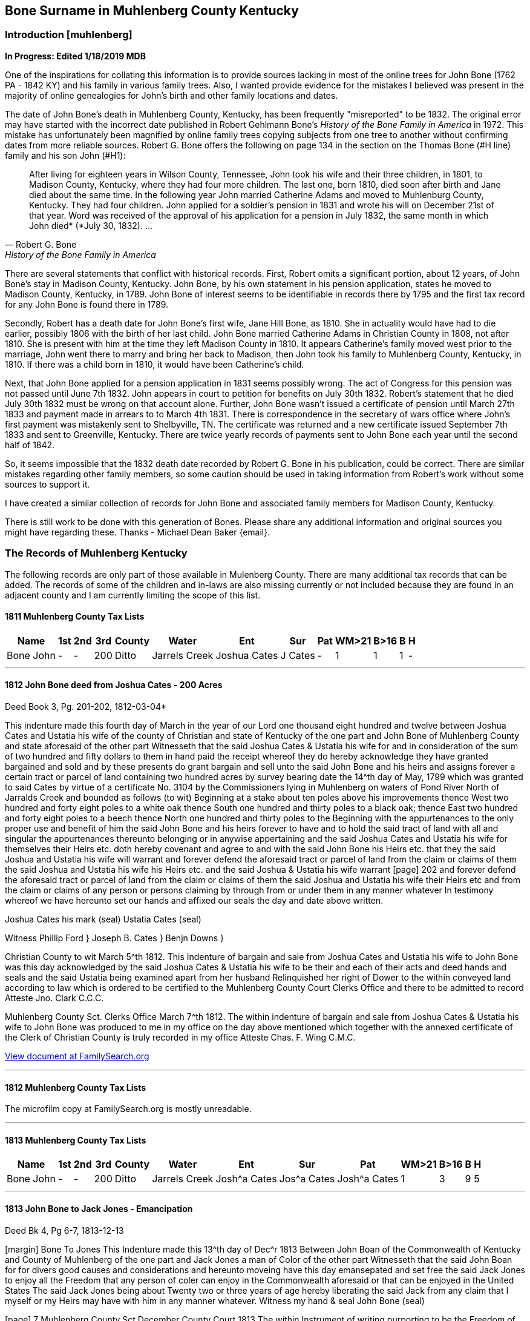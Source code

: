 
== Bone Surname in Muhlenberg County Kentucky
=== Introduction [muhlenberg]
**In Progress: Edited 1/18/2019 MDB**

One of the inspirations for collating this information is to provide sources lacking in most of the online trees for John Bone (1762 PA - 1842 KY) and his family in various family trees. Also, I wanted provide evidence for the mistakes I believed was present in the majority of online genealogies for John's birth and other family locations and dates.

The date of John Bone's death in Muhlenberg County, Kentucky, has been frequently "misreported" to be 1832. The original error may have started with the incorrect date published in Robert Gehlmann Bone's _History of the Bone Family in America_ in 1972. This mistake has unfortunately been magnified by online family trees copying subjects from one tree to another without confirming dates from more reliable sources. Robert G. Bone offers the following on page 134 in the section on the Thomas Bone (#H line) family and his son John (#H1):

[quote, Robert G. Bone, History of the Bone Family in America]
After living for eighteen years in Wilson County, Tennessee, John took his wife and their three children, in 1801, to Madison County, Kentucky, where they had four more children. The last one, born 1810, died soon after birth and Jane died about the same time. In the following year John married Catherine Adams and moved to Muhlenburg County, Kentucky. They had four children. John applied for a soldier's pension in 1831 and wrote his will on December 21st of that year. Word was received of the approval of his application for a pension in July 1832, the same month in which John died* (*July 30, 1832). ...

There are several statements that conflict with historical records. First, Robert omits a significant portion, about 12 years, of John Bone's stay in Madison County, Kentucky. John Bone, by his own statement in his pension application, states he moved to Madison County, Kentucky, in  1789. John Bone of interest seems to be identifiable in records there by 1795 and the first tax record for any John Bone is found there in 1789.

Secondly, Robert has a death date for John Bone's first wife, Jane Hill Bone, as 1810. She in actuality would have had to die earlier, possibly 1806 with the birth of her last child. John Bone married Catherine Adams in Christian County in 1808, not after 1810. She is present with him at the time they left Madison County in 1810. It appears Catherine's family moved west prior to the marriage, John went there to marry and bring her back to Madison, then John took his family to Muhlenberg County, Kentucky, in 1810. If there was a child born in 1810, it would have been Catherine's child.

Next, that John Bone applied for a pension application in 1831 seems possibly wrong. The act of Congress for this pension was not passed until June 7th 1832. John appears in court to petition for benefits on July 30th 1832. Robert's statement that he died July 30th 1832 must be wrong on that account alone. Further, John Bone wasn't issued a certificate of pension until March 27th 1833 and payment made in arrears to to March 4th 1831. There is correspondence in the secretary of wars office where John's first payment was mistakenly sent to Shelbyville, TN. The certificate was returned and a new certificate issued September 7th 1833 and sent to Greenville, Kentucky. There are twice yearly records of payments sent to John Bone each year until the second half of 1842.

So, it seems impossible that the 1832 death date recorded by Robert G. Bone in his publication, could be correct. There are similar mistakes regarding other family members, so some caution should be used in taking information from Robert's work without some sources to support it.


I have created a similar collection of records for John Bone and associated family members for Madison County, Kentucky.

There is still work to be done with this generation of Bones. Please share any additional information and original sources you might have regarding these. Thanks -
Michael Dean Baker {email}.

=== The Records of Muhlenberg Kentucky
The following records are only part of those available in Mulenberg County. There are many additional tax records that can be added. The records of some of the children and in-laws are also missing currently or not included because they are found in an adjacent county and I am currently limiting the scope of this list.


==== 1811 Muhlenberg County Tax Lists
[%autowidth,options="header"]
|=====
|Name|1st|2nd|3rd|County|Water|Ent|Sur|Pat|WM>21|B>16| B | H
|Bone John|-|-|200|Ditto|Jarrels Creek|Joshua Cates|J Cates|-|1|1|1|-
|=====

---
==== 1812 John Bone deed from Joshua Cates - 200 Acres

.Deed Book 3, Pg. 201-202, 1812-03-04*
This indenture made this fourth day of March in the year of our Lord one thousand eight hundred and twelve between Joshua Cates and Ustatia his wife of the county of Christian and state of Kentucky of the one part and John Bone of Muhlenberg County and state aforesaid of the other part Witnesseth that the said Joshua Cates & Ustatia his wife for and in consideration of the sum of two hundred and fifty dollars to them in hand paid the receipt whereof they do hereby acknowledge they have granted bargained and sold and by these presents do grant bargain and sell unto the said John Bone and his heirs and assigns forever a certain tract or parcel of land containing two hundred acres by survey bearing date the 14^th day of May, 1799 which was granted to said Cates by virtue of a certificate No. 3104 by the Commissioners lying in Muhlenberg on waters of Pond River North of Jarralds Creek and bounded as follows (to wit) Beginning at a stake about ten poles above his improvements thence West two hundred and forty eight poles to a white oak thence South one hundred and thirty poles to a black oak; thence East two hundred and forty eight poles to a beech thence North one hundred and thirty poles to the Beginning with the appurtenances to the only proper use and benefit of him the said John Bone and his heirs forever to have and to hold the said tract of land with all and singular the appurtenances thereunto belonging or in anywise appertaining and the said Joshua Cates and Ustatia his wife for themselves their Heirs etc. doth hereby covenant and agree to and with the said John Bone his Heirs etc. that they the said Joshua and Ustatia his wife will warrant and forever defend the aforesaid tract or parcel of land from the claim or claims of them the said Joshua and Ustatia his wife his Heirs etc. and the said Joshua & Ustatia his wife warrant
[page] 202
and forever defend the aforesaid tract or parcel of land from the claim or claims of them the said Joshua and Ustatia his wife their Heirs etc and from the claim or claims of any person or persons claiming by through from or under them in any manner whatever In testimony whereof we have hereunto set our hands and affixed our seals the day and date above written.
[.float-group]
--
[.right]
Joshua Cates his mark (seal)
Ustatia Cates (seal)
--
Witness
Phillip Ford }
Joseph B. Cates }
Benjn Downs }

Christian County to wit March 5^th 1812.
This Indenture of bargain and sale from Joshua Cates and Ustatia his wife to John Bone was this day acknowledged by the said Joshua Cates & Ustatia his wife to be their and each of their acts and deed hands and seals and the said Ustatia being examined apart from her husband Relinquished her right of Dower to the within conveyed land according to law which is ordered to be certified to the Muhlenberg County Court Clerks Office and there to be admitted to record
Atteste Jno. Clark C.C.C.

Muhlenberg County Sct. Clerks Office March 7^th 1812.
The within indenture of bargain and sale from Joshua Cates & Ustatia his wife to John Bone was produced to me in my office on the day above mentioned which together with the annexed certificate of the Clerk of Christian County is truly recorded in my office
Atteste Chas. F. Wing C.M.C.

https://www.familysearch.org/ark:/61903/3:1:3Q9M-CSTN-KS65-6?i=273&cat=116364[View document at FamilySearch.org]

---
==== 1812 Muhlenberg County Tax Lists
The microfilm copy at FamilySearch.org is mostly unreadable.

---
==== 1813 Muhlenberg County Tax Lists

[%autowidth,options="header"]
|=====
|Name|1st|2nd|3rd|County|Water|Ent|Sur|Pat|WM>21|B>16| B | H
|Bone John|-|-|200|Ditto|Jarrels Creek|Josh^a Cates|Jos^a Cates|Josh^a Cates|1|3|9|5
|=====

---
==== 1813 John Bone to Jack Jones - Emancipation

.Deed Bk 4, Pg 6-7, 1813-12-13
[margin] Bone To Jones
This Indenture made this 13^th day of Dec^r 1813 Between John Boan of the Commonwealth of Kentucky and County of Muhlenberg of the one part and Jack Jones a man of Color of the other part Witnesseth that the said John Boan for for divers good causes and considerations and hereunto moveing have this day emansepated and set free the said Jack Jones to enjoy all the Freedom that any person of coler can enjoy in the Commonwealth aforesaid or that can be enjoyed in the United States The said Jack Jones being about Twenty two or three years of age hereby liberating the said Jack from any claim that I myself or my Heirs may have with him in any manner whatever. Witness my hand & seal
John Bone (seal)

[page] 7
Muhlenberg County Sct
December County Court 1813
The within Instrument of writing purporting to be the Freedom of the within named Jack Jones a man of Colour from John Bone was exhibited into Court and acknowledged by the said Bone a party thereto to be his act and Deed whereupon the Same is admitted to and truly Recorded
att Ch^s F Wing CMCC

https://www.familysearch.org/ark:/61903/3:1:3Q9M-CSTN-KSFT-Z?i=414&cat=116364[View document at FamilySearch.org]

---
==== 1813 John Bone Circuit Court Order

.Book 2, Pg 415, 1813-12-13
An Instrument of writing purporting to be the Freedom of Jack Jones a man of Colour the property of John Bone Esquire from the said John Bone was Exhibited into court by the said Parties aforesaid and acknowledged by the said Bone a party thereto, to be his act and Deed, which being examined by the court is Ordered to be recorded.

---
==== 1813 John Bone Circuit Court Order

.Book 2, Pg 415, 1813-12-13
Ordered that William Martin John Bone, John Hill and Hutson Martin, (or any three of them being first sworn view and mark out the best and most convenient way for a road to lead from Greenville to David Campbells mill on Jarrels Creek and report thereof as the law directs

---
==== 1813 John Bone Circuit Court Order

.Book 2, Pg 461, 1814-10-10
Ordered that John Bone be and he is hereby exempt in future from paying County levies for an old infirmed Negro woman by the name of Dinah which is Ordered to be certified to the sheriff of this County.

---
==== 1814 Catherine Adams Bone named in fathers will

.Hopkins County Will Book 1, Pgs. 172-174, 1814-10-14
>This Indenture maid this tenth day of October in the year of our Lord one thousand eight hundred and fourteen I James Adams sen^r of Hopkins County ... Item I do give and leve to my daughter *Caty Bone* a negro garl named Luce that she now hath in possession to her and he Heirs ... Dauther Polly Davis ... daughter Jinny ... son Thomas Adams ... son Andrew Adams ... son Wilson Adams ... wife Agnes Adams ... son Wilson ... sons Matthew, Robert, Alexanders Heirs, Jesse & James ... Hopkins Sct February County Court 1815 The foregoing Instrument of writing was produced in Court and proven to be the last will and Testament of James Adams deceased ... "

Some of these names are found in records associated with John Bone in Madison County, Kentucky. The land John Purchased from a Robert Adams in 1795 is likely the same Robert Adams as Catherine's brother Robert Adams. The Adams family arrival to Western Kentucky, would provide an explanation for John Bone temporarily leaving Madison, Kentucky, about 1808 after his first wife, Jane Hill, had died and marrying Catherine Adams. After his second marriage in Christian County, Kentucky, they returned to Madison County through 1810 before returning West and settling in Muhlenberg County. The brother Matthew Adams is likely the Matthew Adams that was bondsman for the marriage of John Bone and Catherine Adams.

---
==== 1815 Muhlenberg County Tax Lists
[%autowidth,options="header"]
|=====
|Name |1st|2nd|3rd|County |Water |Ent |Sur |Pat | a | b | c | d | e | f | g | h | i | j | k | l | m | n | o
|Bone John |- |- |200 |Muhlenberg |Jarrels Creek |J Cates J |J Cates |J Cates |1 |3 |10 |5 |- |- |- |- |- |- |- |- |3 |- | 3300
|=====

---
==== 1816 Muhlenberg County Tax Lists
[%autowidth,options="header"]
|=====
|Name      |1st |2nd |3rd |County |Water |Ent |Sur |Pat |WM >21|B >16| B | H |$acre|total
|Bone John |-   |-   |200 |ditto  |Garrets Creek|Joshua Cates |Same |Same |1 |3 |9 |6 |2 |3100
|=====


---
==== 1816 John Bone to Matthew Adams - Slave Sale

.Deed Book 4, Pg. 271, 1816-10-14
For and in consideration of the sum of One thousand dollars in hand paid the recept whereof is hereby acknowledged I do by these presents bargain and sell unto Matthew Adams of Hopkins County an State of Kentucky a Negro man name^d Jack slave for life and by occupation a shoe & boot maker Which Negro I warrant to be sound and well free from any Hereditary Complaint whatever Unto the said Matthew Adams his Heirs &^c forever free from the Claims or demands of my self my Heir &^c and from the claims or demands of all other persons Whatever Given under my hand & seal this 14^th day of October 1816.
[.float-group]
--
[.right]
John Bone (seal)
Teste Hutson Martin
--
[margin] Ex^d DD M Adams 14^th Oct^r 1816  fee p^d
Muhlenberg County Sct Clerks Office 14^th day of October 1816.
The foregoing Bill of Sale from John Bone to Matthew Adams was proved to be the Act & deed of the said John Bone by oath of Hutson Martin a Witness thereto which is thereupon truly recorded
Att Ch^s F Wing Clk

https://www.familysearch.org/ark:/61903/3:1:3Q9M-CSTN-KSF7-C?i=553&cat=116364[View document at FamilySearch.org]

---
==== 1817 Muhlenberg County Tax Lists
[%autowidth,options="header"]
|=====
|Name      |2nd |3rd |County |Water |Ent |Sur |Pat |WM >21|B >16| B | H |total
|Bone John |-  |200 |Same |Jarrels Cr. |J Cates |Same |Same |1 |2 |7 |5 |2450
|=====

https://www.familysearch.org/ark:/61903/3:1:3Q9M-CSKW-54F7-S?i=455&cat=156780[View document at FamilySearch.org]

---
==== 1818 Muhlenberg County Tax Lists
[%autowidth,options="header"]
|=====
|Name      |2nd |3rd |County |Water |Ent |Sur |Pat |WM >21|B >16| B | H |total
|Bone John |-  |200 |Same |Jarrels Ck |J Cates |Same |Same |1 |2 |7 |6 |2440
|=====

https://www.familysearch.org/ark:/61903/3:1:3Q9M-CSKW-54J2-V?i=496&cat=156780[View document at FamilySearch.org]

---
==== 1819 Muhlenberg County Tax Lists
[%autowidth,options="header"]
|=====
|Name      |2nd |3rd |County |Water |Ent |Sur |Pat |WM >21|B >16| B | H |total
|Bone James H| - | - | - | - | - | - | - |1 |- |- |1 |150
|Bone John |-  |200 |Do |Jarrels ck |Joshua Bates |Same |Same |1 |- |- |- |-
| Do       |-  |222 1/2|Hopkins |Trade W. |W^m Parsons |Same |Same |- |4 |8 |5 |4305
|=====

https://www.familysearch.org/ark:/61903/3:1:3Q9M-CSKW-54FN-Z?i=537&cat=156780[View record for James H. Bone at FamilySearch.org]
https://www.familysearch.org/ark:/61903/3:1:3Q9M-CSKW-54JL-Q?i=536&cat=156780[View record for John Bone at FamilySearch.org]

---
==== 1820 Muhlenberg County Tax Lists
[%autowidth,options="header"]
|=====
|Name      |2nd |3rd |County |Water |Ent |Sur |Pat |WM >21|B >16| B | H |total
|Bone John |-  |200 |do |Jarrels Ck |J. Cates |Same |Same |- |- |- |- |-
| ditto    |-  |222 1/2|Hopkins |Trade W. |W^m Parsons |Same |Same |1 |4 |8 |5 |4305
|Bone James H| - | - | - | - | - | - | - |1 |- |- |1 |150
|=====

[View record at FamilySearch.org](https://www.familysearch.org/ark:/61903/3:1:3Q9M-CSKW-54FL-F?i=572&cat=156780)

---
==== 1820 Muhlenberg County Census
[%autowidth,cols="21",options="header"]
|=====
|  Name
6+|Free White Males
5+|Free White Female
| Ag
4+|Male Slaves
4+|Female Slaves

|   Name    |-10|-16|16 -18|16 -26|-45|> 45|-10|-16|-26|-45|> 45| Ag  |-14|-26|-45|45 >|-14|-26|-45|> 45
|John Bone  |1  |-  |1    |1    |-  |1  |2  |1  |-  |-  |1? |3  |2  |1  |-  |-  |2  |2  |-  |1
|Trifenia Bone|1  |-  |-  |-    |-  |-  |1  |-  |-  |1  |-  |-  |-  |-  |-  |-  |-  |-  |-  |-
|=====

Ag: persons engaged in agriculture

---
==== 1821 Muhlenberg County Tax Lists
[%autowidth,options="header"]
|=====
|Name      |2nd |3rd |County |Water |Ent |Sur |Pat |WM >21|B >16| B | H |total
|Bone John |-  |200 |ditto |Garrels ck |J Cates |Same |Same |1 |4 |8 |5 |2800
|=====

https://www.familysearch.org/ark:/61903/3:1:3Q9M-CSKW-54FF-3?i=612&cat=156780[View record at FamilySearch.org]

---
==== 1823 Muhlenberg County Tax Lists
[%autowidth,options="header"]
|=====
|Name      |2nd |3rd |County |Water |Ent |Sur |Pat |$Land|WM >21|B >16| B | H |total
|Bone John | -  |200 |   do |Jarrels Ck|J Cates |Same |Same |1200|- |- |- |- |?
| do       | -  | 50 |   do | do       | -      | -   | -   | 100|1 |4 |8 |4 |?
|=====

[View record at FamilySearch.org]()

---
==== 1824 Muhlenberg County Tax Lists
Bone John 200, 50 acres

https://www.familysearch.org/ark:/61903/3:1:3Q9M-CSKW-54JN-J?i=749&cat=156780[View record at FamilySearch.org]

---
==== 1828 John Bone to Isaac Bard
**1828-08-27**

.Deed Book 7, Pg. 26-27
[margin] Bone to Bard
Know all men by these presents that I John Bone of the County of Muhlenberg and Commonwealth of Kentucky have this day bargained and sold unto Isaac Bard of Muhlenberg County and state of Kentucky one negro woman about twenty five years old named Lucy one negro boy named Ephraim Thornton McLean, about eight years old also one boy named W^m about six years old, and also one little girl named Cardine Meinerva about four years old for said Bard to have and to hold as his property. And I do hereby bind myself my Heirs and assigns &^c to warrant and defend to the Said Bard against the claim or claims of all and every other person or persons whatever - I do further warrant that the said Negroes are sound and healthy and this conveyance and delivery are made in consideration of Five hundred and thirty dollars in commonwealth paper and one hundred and seventy dollars in specie to me this day in hand paid - witness my hand and Seal this 27^th day of August 1828
[.float-group]
--
[.right]
John Bone (seal)
Teste James J Dozeir
--
[page] 27
Commonwealth of Kentucky Muhlenberg County Sct
Clerks Office February 11^th 1829
The within Bill of Sale was acknowledged by John Bone the maker thereof to be his act and deed for the purposes therein contained which is thereupon admitted to and truly recorded
att Ch^s F Wing clk

https://www.familysearch.org/ark:/61903/3:1:3Q9M-CSLX-L9QM-W?i=20&cat=116364[View record at FamilySearch.org]

---
==== 1829 John Bone to Nathaniel Green - 55 Acres

.Deed Book 7, Pg. 18-19, 1829-01-26
[margin] Bone To Green
This Indenture made and entered into this 26^th day of January 1829 between John Bone of the County of Muhlenberg and state of Kentucky of the one part and Nathaniel Green of the same County and State of the other part Witnesseth that the said John Bone hath for and in consideration of the sum of Fifty dollars to him in hand paid at or before the ensealing and delivery of these presents granted bargained and sold and by these presents do grant bargain and sell unto the aforesaid Nathaniel Green and his Heirs and assigns forever all that certain tract or parcel of land situate lying and being in the aforesaid county of Muhlenberg and on the waters of Jarralds Creek containing fifty five acres & butted & bounded

[page] 19
as follows to wit Beginning at two sugar trees and white oak said to be corner to Martin Hardins military survey thence with a line thereof due South 70 poles to two persimmons on the bank of Jarralds creek thence up the same N50E 66 poles to a hickory and poplar on the bank of the creek thence N3E 48 poles to three beeches corner to Hutson Martins survey on the bank of the creek thence N 28 W 40 poles to a black Oak thence N 17 W 54 poles to a white oak thence S 37 W 88 poles to a Stake on the military line thence with the same due East to the Beginning with all and singular the appurtinances to the same belonging or in anywise appurtaining to the said Nathaniel Green and his Heirs and assigns forever To Have and To Hold the said tract of land with the appurtinances and privileges to the same belonging, and the said John Bone for himself his Heirs do hereby covenant and agree to and with the Said Nathaniel green his Heirs &^c that he said John Bone will warrant and defend the aforesaid tract or parcel of land from the claim or claims of him the said John Bone and his Heirs &^c and the said John Bone will forever defend the aforesaid tract or parcel of land from the claim or claims of all and every person or persons claiming by or through him or his Heirs in any way whatever
In testimony whereof I have hereunto set my hand and affixed my seal the day & date above written
John Bone (seal)

Commonwealth of Kentucky Muhlenberg County Sct
Clerks Office January 26^th 1829
This Indenture was acknowledged by John Bone the grantor therein to be his act and deed which is thereupon admitted to and truly Recorded
Att Ch^s F Wing clk

[View record at FamilySearch.org](https://www.familysearch.org/ark:/61903/3:1:3Q9M-CSLX-L93B-M?i=15&cat=116364)

---
==== 1830 John Bone Federal Census - Morgan division

[%autowidth,cols="14",options="header"]
|=====
|
13+^|Males

| Name     |-5 |-10|-15|-20|-30|-40|-50|-60|-70|-80|-90|-100|>100
|John Bone | - | - | - | 1 | - | - | - | - | 1 | - | - | - | -
|=====

[%autowidth,cols="14",options="header"]
|=====
|
13+^|Females
| Name     |-5 |-10|-15|-20|-30|-40|-50|-60|-70|-80|-90|-100|>100
|John Bone | - | - | 1 | 1 | 1 | - | - | - | - | - | - | - | -
|=====

Male Slaves: 1 thru 10, 1 thru 24, 1 thru 38,
Female Slaves: 1 thru 10, 1 24-35, 1 36-55
Total persons: 11

---
==== 1831 Muhlenberg County Tax Lists

[%autowidth,options="header"]
|=====
|  Name  |2d |3d | County |Water |Ent |Sur |Pat |$acre |WM>21 |B>16| B | H |$Val
|Bone John|- |200 |Same|Jarrels ck |J. Kates |Same |Same |2 |1 |2 |6 |7 |1975
|=====

---
==== Margaret Bone to Isaac Bard
**1831-11-22**
*Deed Book 7, Pg. 253-254*
Know all men by these presents that I Margaret Bone of the County of Muhlenberg & State of Kentucky hath bargained and sold unto Isaac Bard of the County
[page] 254
of Muhlenberg & State of Kentucky all my Right and Interest & portion in a negro woman named Lucy & her children to wit Thornton, Billy, Caroline which my father sold said Bard & the increase of of [sic] said Lucy since she was Sold & hereafter, for and in consideration of the sum of Seven hundred dollars already paid to me and my father - And & hereby bind my Heirs & assigns &c to warrant and defend said Interest Right & portion in the above named negroes to the said Bard against the claim or claims of all and every other person or persons whatsoever: as witness my hand & seal this 22^nd day of November 1831
[.float-group]
--
[.right]
Margaret Bone (seal)
--
Teste
John Bone
[margin note] Bone to Bard

Commonwealth of Kentucky Muhlenberg County Sct
I Charles F Wing clerk of the county Court for the County aforesaid do certify that the foregoing Instrument of writing purporting to be a Bill of Sale from Margaret Bone to Isaac Bard was this day produced to me in my Office and proved to be the act and deed of the said Margaret Bone by the Oath of John Bone a subscribing witness thereto, which is thereupon truly recorded
Given under my hand this 3^rd day of January 1831
Ch^s F Wing

https://www.familysearch.org/ark:/61903/3:1:3Q9M-CSLX-L935-3?i=145&cat=116364[View record at FamilySearch.org]

---
==== 1831 John Bone Last Will and Testament

.Will Book 3, Pg. 1-3, 1831-12-12
[page] 1
[margin] Bone^s Will
In the name of God Amen.
I John Bone of the county of Muhlenburg and commonwealth of Kentucky, calling to mind the mortality of the body and knowing that it is appointed for all mankind once to die, and being now in my proper mind do make and ordain this my last will and testament, as followeth, to wit.
In the first place, my will is that all my just debts and funeral expences be paid, and being desirous of making as equal a distribution of my estate among my children as I possibly can, to this end I have made an estimate of the property, that I have given to those of my children that are now married, and from that estimate my daughter **Jane Thomas** has received nine hundred and thirty two dollars, My daughter **Betsey Adams**, has received eight hundred and eighty five dollars, my son **Mark Bone** has received four hundred and fifty four dollars, my son **Thomas Bone** has received four hundred and seven dollars, and my daughter **Susan Bone** has received four hundred and sixty nine dollars. I now give and bequeath to my daughter **Peggy Bone** one negro woman named Ann, and her increase to her and her heirs forever. I give and bequeath to my son **John Bone** a negro boy by the name of Alexander to him and his heirs forever. I give & bequeath to my daughter **Agnes Bone** a negro boy by the name of Wilson to her and her heirs forever. I give and bequeath to my daughter **Nancy Bone**, a negro girl by the name of Lucinda with her increase to her and her heirs forever. My will and desire is that my four last mentioned Children being the four youngest continue to live together on the farm that I now resid [sic] on until my youngest Daughter comes of age. and that they Ocupy the farm and tract of Land including it for their support maintinance and to enable them to cultivate the same and for their greater convenience I leave them one yoke of Oxen and Ox cart two horse creatures twoCows & calves six head of sheep two sow & pigs two plows two pair gear two axes one grubing hoe two Weeding hoes one Iron wedge & one log chain four feather beds & furniture one iron pot & hooks and iron kettle one Dutch Oven one flat Iron One Cotton & flax Wheel one Dining Table one cupboard & Cupboard furniture & I would willingly leave my negro man Peter to assist them on the farm but I fear they could not manage him therefore I request that he be hired out yearly and the proceeds of his hire be Applyed to the support & maintinance of my said Children last mentioned until my youngest Child comes of age and should they be Industrious and something to what I leave for their support I wish my Executors to dvide [sic] it between them a pay regard to Merit should one or more of my 4 youngest Chidren [sic] die before the yougest comes of age my desire that their part be equally divided among the survivors of my four youngest Children & should one or more of the negroes die before my youngest comes of age my will is that they made equal with the other Children. And should it appear at any time before my younges [sic] Child comes of age that then living together is implacable my desire is that my Executors sell the [blank space] and other things left for the

[page] 2
support except the Beds & furniture & place my said four Children in the most elegible situation in their power for the good of the Children and apply the proceeds of which and rent of the farm and hire of Peter to their support and maintinance.

My will and desire is after my death that all the residue of my estate except what I have herein particularly mentioned and my aged Negro Woman Dinah be sold on a credit of twelve months and the money placed at interest until my youngest child comes of age then the whole of my estate to be sold specific Legacey excepted & then to be so divided as to make the parts of the four youngest including the Negroes hereby bequeathed them each amounts to four Hundred and fifty Dollars and should there be a remainder after such remainder is to be equally divided among them & my sons Mark & Thomas & my Daughter Susan Bone and should their Shares amount to nine Hundred Dollars each and their still be a surplus that to be equally divided amoungst all my Children to my aged Woman Dinah who has bee a faithful Slave my will & desire is that she may have the privilege of living with either of my Children that she may Choose and the one she makes choice of I request to build her a hen house and suffer her to raise fowls and should the labour of Dinah not be sufficient for her support I request that each of my children contribute toward her support and should they fail to so my willis that she be maintained out of my estate and whence I have sold to Isaac Bard a family of negroes (to wit) Thornton Billy & Caroline and have made the said Bard a bill of sale therefor & some persons having Doubted whether the complete title to the said Negroes can be made by me by said Bill of Sale unless the same be signed by my Son John Bone Agness Bone & Nancy Bone now in order that my contract with said Bard Shall be honestly carried into effect and to that my will & desire is that last mentioned three children execute to the said Bard a Bill of sale conveying all their right of inheritance in and to the said slaves Lucy and the aforesaid Children and the children she has had or may yet have since I sold her and if they or either refuse or fail to execute such bill of sale thin all the estate both real and personal that I have bequeathed to my said three Children (to wit) John Agness and Nancy all who refuse or either who refuse or fail signing said Bill of sale shall be delivered over immediatly by my Executors to Isaac Bard for damages the said Bard may sustain by their or either of their witholding from said Bard their title to said slaves. I constitue and Charles F Wing James H Bishop and Mark Bone Executors of this my last will and testament hereby revoking all by me made either by word or writing and this to be taken for my last will & Testament and none other witness my hand and seal December 12^th 1831.
[.float-group]
--
[.right]
John Bone (seal)
--
Test W Campbell Michael Lovel S M M Wing W.H.C. Wing James Armstrong

[page] 3
Muhlenberg County Sct December County Court 1831
The foregoing instrument of writing purporting to be the last will and testament of John Bone was exhibited into court and proven to be the act & deed of the said John Bone by the oaths of Sam W W Wing, W H C Wing, and James Armstrong subscribing witnesses thereto and thereupon ordered to be recorded
Att Ch F Wing Clk


---
==== 1831 John Bone Circuit Court Order
**1831-12-20**

.Book 4, Pg. 64
An Instrument of writing purporting to be the will of John Bone was exhibited into court & proven by the oaths of James Armstrong William H C Wing & Samuel M Wing & thereupon ordered to Record
Absent James Taggart Esq
Present Charles Tyler Esq

[View record at FamilySearch.org](https://www.familysearch.org/ark:/61903/3:1:3Q9M-CSTL-J4B1?i=257&cat=130855)

---
==== 1832 Pension Application for Revolutionary War Service
**1832-07-30**
Service N.C. Bone, John Number S.14981 carded

[page] 1
Declaration in order to obtain the benefit of the act of Congress passed June 7^th 1832.
State of Kentucky County of Muhlenberg } S.S.
On this 30^th day of July 1832 personally appeared in open Court before the Justices of the Court of Said County now sitting, John Bone, a resident of the County of Muhlenberg and State aforesaid aged sixty nine years, who being first duly Sworn according to law, doth on his oath, make the following declaration, in order to obtain the benefit of the act of Congress passed June 7^th 1832.
That he entered the service of the United States last of June 1780 and served against the Tories on the forks yadkin State of N. Carolina but does not recollect the time he engaged & Served this tour From Gates^s defeat to some time in May 1781 he served in the N.C. militia for three several tours of three months each. The first Tour was under the following officers (To Wit) James Byers Capt. Gilli Nail Lieu^t Rob^t Martin Ensign John Silliman Serg^t John Silliman Jun^r Serg^t William Loughery Serg^t . He served the 2^nd three months in the N.C Militia under Sam^l Reed Cap^n

[page] 2
John Lucky & himself were Serg^ts . names of the other officers of this company not recollected
In this Tour he was engaged in a Skirmish with the Tories at Co? Gen^l Davidson commanded there & was wounded
And in another skermish with the British at Cowan^s ford Catawba River Gen^l Davidson commanded & was killed
The other three months same service he was under Capt Graham & Lieut John Perviance - the other officers of his company not recollected. In this last service had a skirmish with the British on the Reedy fork of Haw River and afterwards was at the Battle of Guilford where Gen^l Greene commanded as major Gen^l Col^s Lackey & Williams.
After the above service he served ten months in N. & S. Carolina and Georgia under Gen^l Sumpter, Wade Hampton Col. W^m Alexander Cap^t Dan^l Carter first Lieut Gorgie Snoddy Second Lieut & was in several skirmishes One at Dorchester and another at M^c Cords ferry on Congerree. He States that he fully completed his Several Terms of service and was

[page] 3
regularly discharged but that he has lost his discharges and has no documentary evidence of his services whatever and that he knows no person now living whose testimony he can procure who can testify as to his services that he was a volunteer from Rowan County N. Carolina
He states that he was born in York County Pensylvania on the 19^th Sept^r 1762. moved to N. Carolina Rowan County 1765 remained there until s^d Sept^r 1783 and in the year 1785 removed to the western Country & settled in East Tennessee where he continued until the the [sic] year 1789 when he removed to Madison County Kentucky & there remained until the year 1810. when he removed to Muhlenberg his present place of REsidence. & He has a record of his age in the family bible.
He hereby relinquishes every claim whatever to a pension or annuity except the present and declared that his name is not on the pension Roll of the agency of any State.
Sworn the & subscribed the day & year aforesaid
John Bone

We Isaac Bard clergyman residing in the County of Muhlenberg and Hugh Bone residing in the County of Hopkins both of the State of Kentucky hereby certify that we are

[page] 4
well acquainted with John Bone who has Subscribed & sworn to the above declaration that we believe him to be Sixty nine years of age that he is reputed & believed in the neighborhood where he resides to have been a soldier of the Revolution and that we concur in that opinion.
sworn to & subscribed the day & year aforesaid
Isaac Bard
Pastor of Greenville & M^t Zion
Hugh Bone

...

---
==== 1833 John Bone mentioned in pension application of Atkinson
In Elisha Atkinson's pension application presented in Muhlenberg County, Kentucky to John Campbell a justice of the peace, Elisha mentions names of persons in the neighborhood who can testify to his character.
>"State the names of persons to whom you are known in your neighborhood and who can testify as to your character for veracity and their belief of your Services as a soldier of the Revolution. Answer: Richard Thompson, William Martin, Hutson Martin, John Bone, Ezekiel Rice."

---
==== 1834 Muhlenberg County Tax Lists

[%autowidth,options="header"]
|=====
|Name | 2 | 3^d |County|Water|Ent|Sur|Pat|$acre|WM>21|B>16| B |Hire| H | C |$total
|John Bone|-|200| ' |Jarralds|J Cates | Do | Do |2.50| 1 | 2 | 5 | - | 6 | 22 |$2612
|=====

Ent: name entered, Sur: name surveyed, Pat: name patented, B: Blacks, H: horses. C: cattle, Hire: slaves hired out

[View record at FamilySearch.org](https://www.familysearch.org/ark:/61903/3:1:3Q9M-CSKW-5WLP-Z?i=147&cat=156780)

---
==== 1835 Muhlenberg County Tax Lists

[%autowidth,options="header"]
|=====
|Name|Acre|County|Water|Ent|Sur|Pat|Rate|WM>21|B>16|B|H|C
|Bone John M|-|-|-|-|-|-|-|1|-|-|2|-
|Bone John Sr|200| ''|Jarrels|J Cates|Do|Do|3|1|2|5|5|20
|=====

[View record at FamilySearch.org](https://www.familysearch.org/ark:/61903/3:1:3Q9M-CSKW-5WLJ-3?i=172&cat=156780)

---
==== 1841 John Bone to James S. Green
**1841-07-13 Deed 100 acres**
*Deed Book 10, Pg. 245-246*
[margin] Bone To Green
This Indenture made this 13^th day of July in the year of our lord one thousand Eight hundred and forty one, between John Bone of the county of Muhlenberg and State of Kentucky of the one part and James S. Green of the county and State aforesaid of the other part witnesseth that for and in consideration of two hundred dollars to him in hand paid the Receipt where of he doth hereby acknowledged have granted bargained and Sold and do by these presents grant bargain and Sell unto the Said James S. Green a certain tract or parcel of land lying and being in the county aforesaid to him his heirs and assigns forever on Jarolds creek Beginning at his West corner on the bank of Said creek thence North to his North corner thence with his East line So far as to include one hundred acres with appurtenances to the only proper use and benefit of him the Said James S. Green and his heirs forever to Have and To Hold the Said tract of land with all and Singular the appurteances thereunto belonging or in any wise appertaining and the Said John Bone for himself and his heirs &c doth hereby covenant and agree to and with the Said James S. Green his heirs & that he the Said John Bone will warrant and forever defend the aforesaid tract or parcel of land from the claim or claims of him the Said John Bone his heirs &c and the Said John Bone will warrant and forever defend the aforesaid tract or parcel of land from the claim or claims of him the Said John Bone his heirs &c and from the claim or claims of any person or persons claiming by through him or under him in any manner whatever
John Bone

[page] 246
Muhlenberg count Sct
I Charles F Wing clerk of the county court for the county aforesaid certify that the foregoing deed from John Bone to James S. Green was this day produced to me in my office and acknowledged by the Said Bone to be his act & deed which is thereupon admitted to & truly Recorded
Given under my hand 4^th day of August 1841
Chs F Wing

[View record in FamilySearch.org](https://www.familysearch.org/ark:/61903/3:1:3Q9M-CSTF-4S9K-6?i=509&cat=116364)

---
==== 1841 Muhlenberg County Tax Lists

[%autowidth,options="header"]
|=====
|Name|Acres|County|Water|WM>21|B>16| H | C |Ch7-17|Total$
|John Bone|200|''|Jarralds ck|1|2|3|-|-|2120
|=====

WM: white male; B: black; H: horses; C: cattle; Ch: children

[View record at FamilySearch.org]()

---
==== 1842 Jone Bone Circuit Court Orders
**1842-10-31**

*Book 5, Pg. 28*
Octr County Court 1842 (monday 31^st)
...
On the motion of Mark Bone & John Bone who made oath as the law directs certificate is granted them for obtaining letters of Administration on the estate of John Bone deceased who thereupon together with William C. McNary Mosely P Wells & Howard Duvall their security executed Bond in the penalty of $5000 conditioned as the law directs
https://www.familysearch.org/ark:/61903/3:1:3Q9M-CSKX-N9P9?i=49&cat=130855[View record at FamilySearch.org]

---
==== 1842 John Bone Circuit Court Orders
**1842-10-31**
*Book 5, Pg. 29*
Ordered that Samuel McWilkins Michael Lovel James Rice & Andrew L Martin be appointed appraisers or any three of them after being Swearn appraise in current money the personal estate & slaves of John Bone deceased & that the Administrators Return an inventory thereof as the law directs
https://www.familysearch.org/ark:/61903/3:1:3Q9M-CSKX-N9P9?i=49&cat=130855[View record at FamilySearch.org]

---
==== 1842 John Bone Inventory of Estate

*Inventory Appraisement & Sale Book Vol. 4, Pg 20-26, 1842-11-15*
Muhlenberg Count Sct
S.M. Wilkins, Michael Lovel, James F? Rice and A.L. Martin, who have been appointed by the Muhlenberg County court to view and appraise the personal Estate of John Bone deceased was all Sworn to view and appraise Such Estate as Shall be produced to them truly justly to the Best of thare Judgment -
Given under my hand November the 15^th 1842.
S.M. Wilkins J.P.

\[page 21]
Inventory and Appriasment, a true and just Inventory and appraisment, of all the personal Estate and negroes of John Bone dec^d which was produced to us By Mark H. Bone and John Bone his Administrators
Notes
One cash note on Fielding Foster baring interest from 29^th February 1839	146.79
one on Mark H. Bone interest from 1^st March 1842	75.00
one on W. P. Hancock interest from 4^th November 1840	6.26
one on John S. Eaves Interest from 25 April 1842	6.00
one on Jn^o B Staples	43.51
one clock	15.00
one cupboard	10.00
one Bedstead	3.00
one Small table	1.01
five chairs	1.50
one looking Glass	.50
2 chairs	.75
1 burreau	3.00
1 bed bedstead and furniture	7.00
 ...

\[page 22]
 ...

\[page 23]
 ...
we do certify that the foregoing Inventory contains all the personal Estate of John Bone deceased which came to Our hands,
Mark H. Bone
John M. Bone
Adminsitrators of John Bone deceased

we do certify that the foregoing appraisment was fully and justly made of the personal property of John Bone deceased which was produced to us by his Administrators to the best of our judgment All of which we respectfully report to the county court of Muhlenberg.
Given under our hands this 15^th day of November 1842.
S. M. Wilkins }
James W? Rice }
A. L. Martin }
Appraisors of Jn^o Bone dec^d }

Muhlenburg County Sct
November County Court 1842
The foregoing Inventory and appraisment bill of the Estate of John Bone dec^d was Exhibited into court which being Examined and approved of is ordered to be recorded
att Chs F Wing clk

https://www.familysearch.org/ark:/61903/3:1:3QS7-89DL-F1YP?i=17&cc=1875188&cat=788661[View record at FamilySearch.org]

[page 24] 24
The Sale Bill of John Bone deceased (property)

[%autowidth]
|=====
|James Green to one clock|5.00
|James Green to one cupboard|6.50
|James Green to one bedstead & bead|.56 1/4
|Daniel Barnes to lot of chairs|1.25
|S.M. Wilkins to one table|.37 1/2
|John Moore to one looking Glass|.18 1/4
|James Green to one bureau|1.37 1/2
|Agness Bone to one bed & Stead|4.00
|Howard Duvall to 1 mowing sythe|2.00
|T.L. Martin to one Sythe & cradle|.18 1/4
|S.M. Wilkins to one lot of iron|43 1/4
|Mark H. Bone to ne lot of augers|.37 1/2
|S.M. Wilkins to 2 chisels & Square|.37 1/2
|S.M. Wilkins to one drawing knife|.56 1/4
|J M Bone to one Side upper leather|.75
|J.M. Bone to one ? Skin|3.25
|B.B. Walker to one calf Skin|.68 1/4
|J. Green to one Side of Soal Leather|.37 1/4
|C.C. Martin to one pair of fire irons|.12 1/2
|L O Dillingham to cotton wheel|.62 1/2
|J. Green to one mans Saddle|.25
|W. Lee to one square table|1.00
|J Matthis to one flax wheel|.37 1/2
|J. Green to one quilting wheel|.16 1/4
|C.C. Martin to one loom|4.25
|J.M. Bone to one check Reel|.75
|A.L. Martin to one Reed|.25
|W Oates to one pair of steelyards|.25
|J. Green to one pair of spoon moles|.12 1/2
|J Green to one flax hackel|2.00
|D. Barnes to one flat iron & hammer|.37 1/2
|D. Barnes to one sifter|.12 1/2
|D. Barnes to one churn|.50
|J.C. Reynolds to one lot of barrels|1.00
|H. Duvall to one half Bushel|.31 1/4
|William Lee to one bucket|.37 1/2
|S.M. Wilkens to one large kettle|2.00
|T.L. Martin to one lot of pots|.16 1/4
|E.T. Williamson to one Skillet & 2 lids|.25
|J. Rice to one lot of lumber|.75
|J. Green to one crosscut Saw|2.00
|J. Moore one bushel flax seed|.37 1/2
|J. Green to one lot of cotton|1.50
|H. Green to one borad ax|1.62 1/2
|=====

[page] 25
...

[page] 26

[%autowidth]
|=====
|W. Green to one Sorrel horse|35.00
|Agness Bone to one gray filly|15.00
|J. Richardson to one Yolk of oxen|20.62 1/2
|V.L. Dillingham to one yoke oxen|10.12 1/2
|V.L. Dillingham to one Bull|3.18 1/4
| " Same to one muy Steer|6.06 1/4
|John Moore to one muy cow|8.12 1/2
|N. Green to one cow|5.00
|R.B. Earle to one cow|5.00
|Agness Bone to one cow|4.00
|J.W. Sherrod to one cow & calf|8.15
|H. Duvall to one yearling|1.43 3/4
|B.B. Walker to one lot of sheep 1^st choice|3.00
|J. Rollen to one lot of sheep 2^nd choice|2.87 1/2
|B.B. Walker to five Sheep|3.00
|J. Matthews to ten head hogs|13.00
|J. Bass to 30 head of hogs supposed|15.00
|V.L. Dillingham to 20 head of geese|3.00
|Moses Rice to one Slate|.12 1/2
|J.M. Dobns to one stack of hay|.87 1/2
|J. Green to one lot of flax|.50
|=====

Mark Bone and John M. Bone Administrators of John Bone deceased

Muhlenberg County Sct
This day Samuel M. Wilkins was Sworn before me the undersigned this 12^th day of November 1842.
John Campbell J.P.

Muhlenberg County Sct November County Court 1842
The foregoing Sale Bill of the Estate of John Bone deceased, was Exhibited into court, which being Examined and approved of is ordered to be recorded
Teste Ch F Wing clk

https://www.familysearch.org/ark:/61903/3:1:3QS7-89DL-F11R?i=19&cc=1875188&cat=788661[View record at FamilySearch.org]

---
==== 1842 John Bone Circuit Court Orders

.Order Book 5, Pg. 36, 1842-11-28
Inventory & apprasement and sale Bill of the estate of John Bone deceased was returned in to court & ordered to be recorded


---
==== Family Information from an 1867 publication
In _Life and Labors of the Late Rev. Robert Donnell, of Alabama, Minister of the Gospel in the Cumberland Presbyterian Church_ by David Lowry, publish 1867 Alton, Illinois by S.V. Crossman, Printer, Third Street.
There is an appendix containing a sketch of the life of the late Hugh Bone, Esq., of Kentucky.

Page 313
[quote, David Lowry]
Hugh Bone was born in the State of Pennsylvania, on the 19th of October, 1764, and was the second son of Thomas Bone. His parentage, on both sides, was Scotch-Irish Presbyterian descent, and united in his great grandfather, John McWilliams, of Scotland ...

Page 313
[quote, David Lowry]
Hugh Bone was removed, while yet a boy, by his parents, to North Carolina, county of Iredell; and there raised and trained to manhood ...

Page 315 - 316
[quote, David Lowry]
In the 27th year of his age, he was united in marriage to Mary Hill ... While their family was small, he removed to Madison county, Kentucky, where he served, as ruling elder, for seven or eight years, under the pastoral charge of Rev. Matthew Housten ... Shortly after Mr. Bone had removed to Tennessee, Housten visited him ...

Page 316
>He witnessed something of the great revival of 1800, before he removed from Kentucky, to Wilson county ...

Page 317
>In the fall of 1802, he removed to Smith's Fork, Wilson county, Tenn. ...

Page 323
>In tthe spring of 1819, Hugh Bone removed, and settled in Hopkins county, Kentucky, which was then a quite newly settled country ...

https://books.google.com/books?id=rVIDAAAAYAAJ&printsec=frontcover&source=gbs_ge_summary_r&cad=0#v=onepage&q&f=false[View this book in books.google.com]
